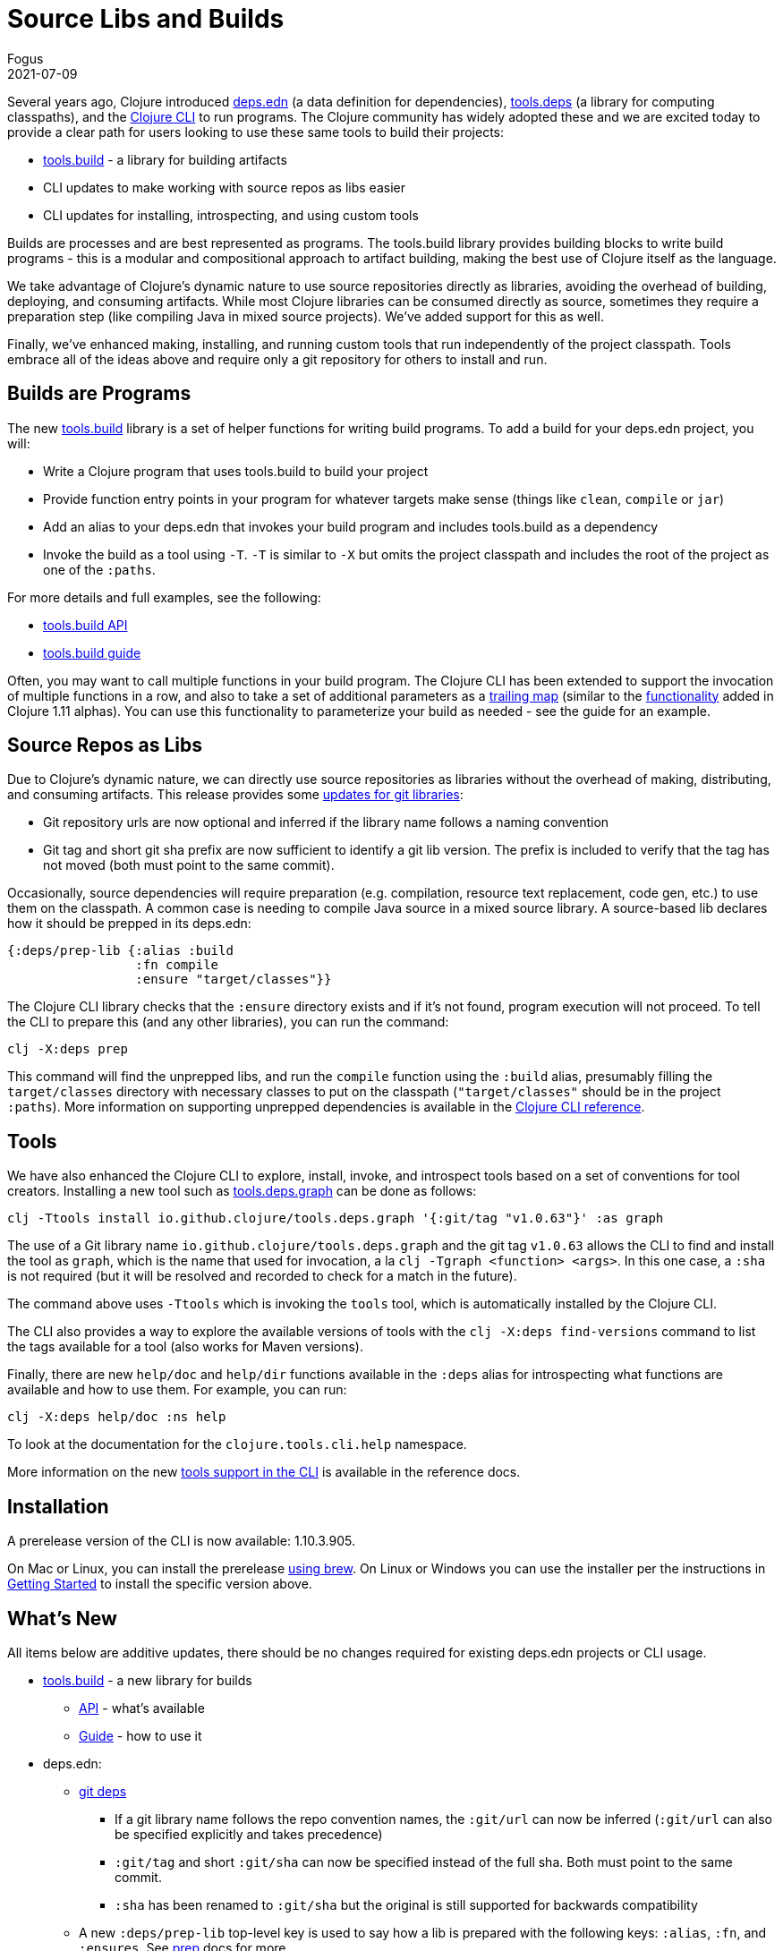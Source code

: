 = Source Libs and Builds
Fogus
2021-07-09
:jbake-type: post

ifdef::env-github,env-browser[:outfilesuffix: .adoc]

Several years ago, Clojure introduced <<xref/../../../../../reference/deps_and_cli#_deps_edn,deps.edn>> (a data definition for dependencies), https://github.com/clojure/tools.deps.alpha/[tools.deps] (a library for computing classpaths), and the
<<xref/../../../../../reference/deps_and_cli#,Clojure CLI>> to run programs. The Clojure community has widely adopted these and we are excited today to provide a clear path for users looking to use these same tools to build their projects:

* https://github.com/clojure/tools.build/[tools.build] - a library for building artifacts
* CLI updates to make working with source repos as libs easier
* CLI updates for installing, introspecting, and using custom tools

Builds are processes and are best represented as programs. The tools.build library provides building blocks to write build programs - this is a modular and compositional approach to artifact building, making the best use of Clojure itself as the language.

We take advantage of Clojure's dynamic nature to use source repositories directly as libraries, avoiding the overhead of building, deploying, and consuming artifacts. While most Clojure libraries can be consumed directly as source, sometimes they require a preparation step (like compiling Java in mixed source projects). We've added support for this as well.

Finally, we've enhanced making, installing, and running custom tools that run independently of the project classpath. Tools embrace all of the ideas above and require only a git repository for others to install and run.

== Builds are Programs

The new https://github.com/clojure/tools.build[tools.build] library is a set of helper functions for writing build programs. To add a build for your deps.edn project, you will:

* Write a Clojure program that uses tools.build to build your project
* Provide function entry points in your program for whatever targets make sense (things like `clean`, `compile` or `jar`)
* Add an alias to your deps.edn that invokes your build program and includes tools.build as a dependency
* Invoke the build as a tool using `-T`. `-T` is similar to `-X` but omits the project classpath and includes the root of the project as one of the `:paths`.

For more details and full examples, see the following:

* https://clojure.github.io/tools.build[tools.build API]
* <<xref/../../../../../guides/tools_build#_source_library_jar_build,tools.build guide>>

Often, you may want to call multiple functions in your build program. The Clojure CLI has been extended to support the invocation of multiple functions in a row, and also to take a set of additional parameters as a <<xref/../../../../../reference/deps_and_cli#_trailing_map_argument,trailing map>> (similar to the <<xref/../../../../../news/2021/03/18/apis-serving-people-and-programs#,functionality>> added in Clojure 1.11 alphas). You can use this functionality to parameterize your build as needed - see the guide for an example.

== Source Repos as Libs

Due to Clojure’s dynamic nature, we can directly use source repositories as libraries without the overhead of making, distributing, and consuming artifacts. This release provides some <<xref/../../../../../reference/deps_and_cli#_git,updates for git libraries>>:

* Git repository urls are now optional and inferred if the library name follows a naming convention
* Git tag and short git sha prefix are now sufficient to identify a git lib version. The prefix is included to verify that the tag has not moved (both must point to the same commit).

Occasionally, source dependencies will require preparation (e.g. compilation, resource text replacement, code gen, etc.) to use them on the classpath. A common case is needing to compile Java source in a mixed source library. A source-based lib declares how it should be prepped in its deps.edn:

```clojure
{:deps/prep-lib {:alias :build
                 :fn compile
                 :ensure "target/classes"}}
```

The Clojure CLI library checks that the `:ensure` directory exists and if it’s not found, program execution will not proceed. To tell the CLI to prepare this (and any other libraries), you can run the command:

```shell
clj -X:deps prep
```

This command will find the unprepped libs, and run the `compile` function using the `:build` alias, presumably filling the `target/classes` directory with necessary classes to put on the classpath (`"target/classes"` should be in the project `:paths`). More information on supporting unprepped dependencies is available in the <<xref/../../../../../reference/deps_and_cli#prep,Clojure CLI reference>>.

== Tools

We have also enhanced the Clojure CLI to explore, install, invoke, and introspect tools based on a set of conventions for tool creators. Installing a new tool such as https://github.com/clojure/tools.deps.graph[tools.deps.graph] can be done as follows:

```shell
clj -Ttools install io.github.clojure/tools.deps.graph '{:git/tag "v1.0.63"}' :as graph
```

The use of a Git library name `io.github.clojure/tools.deps.graph` and the git tag `v1.0.63` allows the CLI to find and install the tool as `graph`, which is the name that used for invocation, a la `clj -Tgraph <function> <args>`. In this one case, a `:sha` is not required (but it will be resolved and recorded to check for a match in the future).

The command above uses `-Ttools` which is invoking the `tools` tool, which is automatically installed by the Clojure CLI. 

The CLI also provides a way to explore the available versions of tools with the `clj -X:deps find-versions` command to list the tags available for a tool (also works for Maven versions). 

Finally, there are new `help/doc` and `help/dir` functions available in the `:deps` alias for introspecting what functions are available and how to use them. For example, you can run:

```shell
clj -X:deps help/doc :ns help
```

To look at the documentation for the `clojure.tools.cli.help` namespace.

More information on the new <<xref/../../../../../reference/deps_and_cli#tool_install,tools support in the CLI>> is available in the reference docs.

== Installation

A prerelease version of the CLI is now available: 1.10.3.905.

On Mac or Linux, you can install the prerelease https://github.com/clojure/homebrew-tools#version-archive-tool-releases[using brew]. On Linux or Windows you can use the installer per the instructions in <<xref/../../../../../guides/getting_started#,Getting Started>> to install the specific version above.

== What's New

All items below are additive updates, there should be no changes required for existing deps.edn projects or CLI usage.

* https://github.com/clojure/tools.build[tools.build] - a new library for builds
** https://clojure.github.io/tools.build[API] - what's available
** <<xref/../../../../../guides/tools_build#,Guide>> - how to use it
* deps.edn:
** <<xref/../../../../../reference/deps_and_cli#_git,git deps>>
*** If a git library name follows the repo convention names, the `:git/url` can now be inferred (`:git/url` can also be specified explicitly and takes precedence)
*** `:git/tag` and short `:git/sha` can now be specified instead of the full sha. Both must point to the same commit.
*** `:sha` has been renamed to `:git/sha` but the original is still supported for backwards compatibility
** A new `:deps/prep-lib` top-level key is used to say how a lib is prepared with the following keys: `:alias`, `:fn`, and `:ensures`. See <<xref/../../../../../reference/deps_and_cli#prep,prep>> docs for more.
** A new `:tools/usage` top-level key is used to provide the `:ns-default` and `:ns-aliases` context for a tool
* <<xref/../../../../../reference/deps_and_cli#,Clojure CLI>>
** New `-T` switch is like `-X` (invokes a function) but omits the project `:paths` and `:deps` and adds `:paths ["."]` to provide a clean tool classpath. `-T:aliases` is same as -X, `-Ttoolname` - resolves and uses tool context.
** Execute <<xref/../../../../../reference/deps_and_cli#_execute_a_function,multiple functions>> with `-X` or `-T`
** New API <<xref/../../../../../reference/deps_and_cli#_other_programs,help functions>> available via the built-in `:deps` alias: `help/doc` and `help/dir`
** New API function `basis` that can be used to provide a custom basis to use, in combination with other tools that take a basis
** New API program `prep` that is used to <<xref/../../../../../reference/deps_and_cli#prep,prep>> source libs
* https://github.com/clojure/tools.deps.alpha[tools.deps.alpha]
** New library API: `create-basis` (also available in tools.build - use that one if writing a build program)
* https://github.com/clojure/tools.tools[tools.tools] - a tool library for managing tools
** https://clojure.github.io/tools.tools[API]
** <<xref/../../../../../reference/deps_and_cli#tool_install,Reference>>
** tools.tools is auto-installed by the Clojure CLI as a tool named `tools` (invoke with `-Ttools`)

You may also want to check out https://www.youtube.com/watch?v=BTAx-gFz6Ks[Alex Miller's talk] about this release at clojureD.

Issues and bugs can be reported on https://ask.clojure.org or in Clojurians Slack in #tools-deps.

